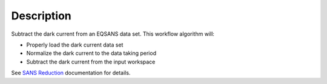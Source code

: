 .. algorithm::

.. summary::

.. alias::

.. properties::

Description
-----------

Subtract the dark current from an EQSANS data set. This workflow
algorithm will:

- Properly load the dark current data set

- Normalize the dark current to the data taking period

- Subtract the dark current from the input workspace

See `SANS
Reduction <http://www.mantidproject.org/Reduction_for_HFIR_SANS>`__
documentation for details.

.. algm_categories::
